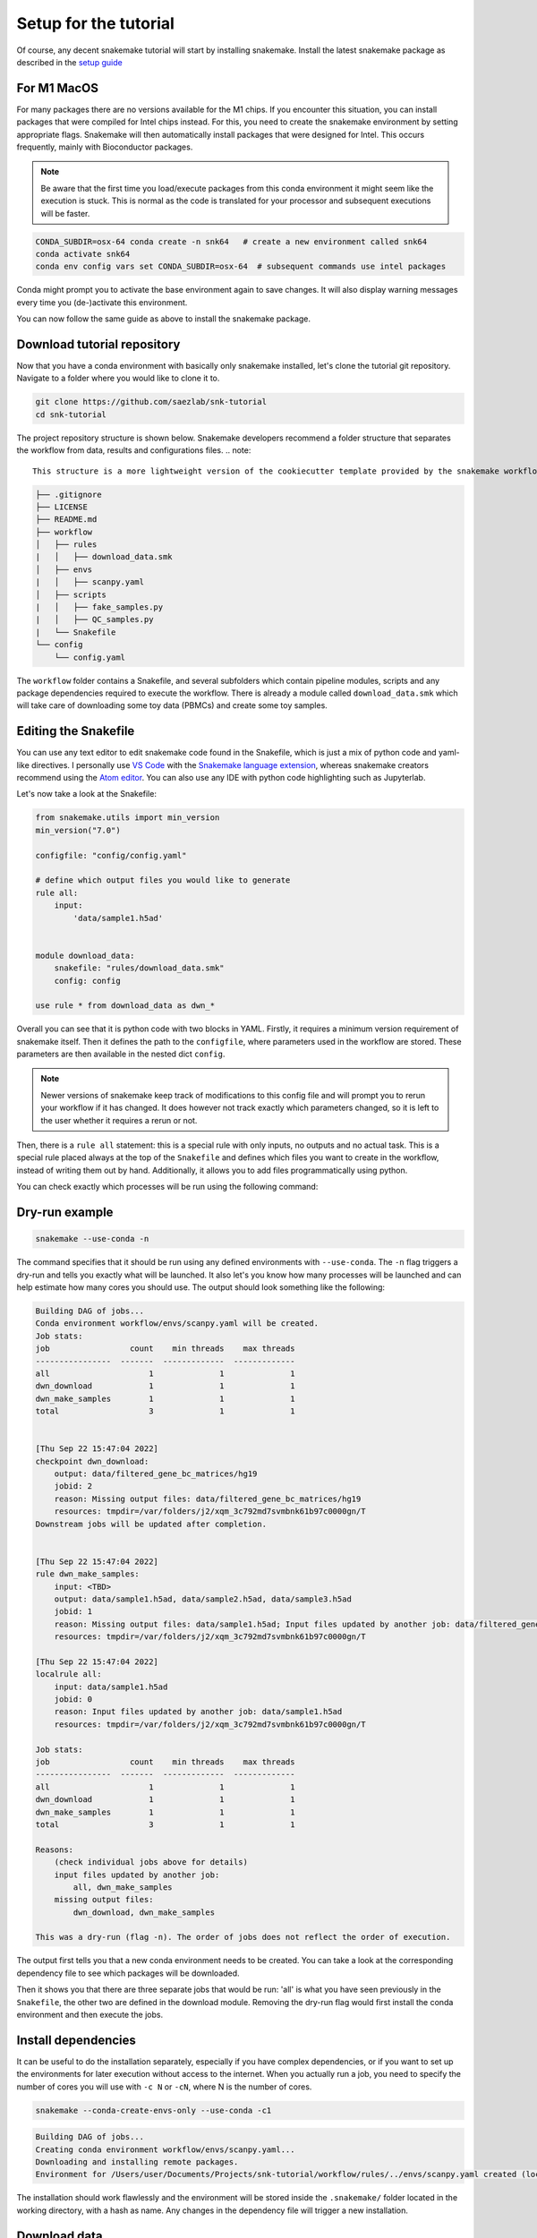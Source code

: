 .. _setup for tutorial:
Setup for the tutorial
======================

Of course, any decent snakemake tutorial will start by installing snakemake. Install the latest snakemake package as described in the `setup guide <https://snakemake.readthedocs.io/en/stable/getting_started/installation.html#installation-via-conda-mamba>`_

For M1 MacOS
------------
For many packages there are no versions available for the M1 chips. If you encounter this situation, you can install packages that were compiled for Intel chips instead. For this, you need to create the snakemake environment by setting appropriate flags. Snakemake will then automatically install packages that were designed for Intel. This occurs frequently, mainly with Bioconductor packages.

.. note:: 
    Be aware that the first time you load/execute packages from this conda environment it might seem like the execution is stuck. This is normal as the code is translated for your processor and subsequent executions will be faster.

.. code-block:: console
    
    CONDA_SUBDIR=osx-64 conda create -n snk64   # create a new environment called snk64
    conda activate snk64
    conda env config vars set CONDA_SUBDIR=osx-64  # subsequent commands use intel packages

Conda might prompt you to activate the base environment again to save changes. It will also display warning messages every time you (de-)activate this environment.

You can now follow the same guide as above to install the snakemake package.


Download tutorial repository
----------------------------
Now that you have a conda environment with basically only snakemake installed, let's clone the tutorial git repository. Navigate to a folder where you would like to clone it to.

.. code-block:: console

    git clone https://github.com/saezlab/snk-tutorial
    cd snk-tutorial

The project repository structure is shown below. Snakemake developers recommend a folder structure that separates the workflow from data, results and configurations files.
.. note:: 

    This structure is a more lightweight version of the cookiecutter template provided by the snakemake workflows project. You can find how to setup your own project directory using a template :ref:`here <cookiecutter>`.


.. code-block:: none

    ├── .gitignore
    ├── LICENSE
    ├── README.md
    ├── workflow
    │   ├── rules
    |   │   ├── download_data.smk
    │   ├── envs
    |   │   ├── scanpy.yaml
    │   ├── scripts
    |   │   ├── fake_samples.py
    |   │   ├── QC_samples.py
    |   └── Snakefile
    └── config
        └── config.yaml

The ``workflow`` folder contains a Snakefile, and several subfolders which contain pipeline modules, scripts and any package dependencies required to execute the workflow. There is already a module called ``download_data.smk`` which will take care of downloading some toy data (PBMCs) and create some toy samples. 

Editing the Snakefile
---------------------

You can use any text editor to edit snakemake code found in the Snakefile, which is just a mix of python code and yaml-like directives. I personally use `VS Code <https://code.visualstudio.com>`_ with the `Snakemake language extension <https://marketplace.visualstudio.com/items?itemName=Snakemake.snakemake-lang>`_, whereas snakemake creators recommend using the `Atom editor <https://atom.io>`_. You can also use any IDE with python code highlighting such as Jupyterlab.

Let's now take a look at the Snakefile:

.. code-block:: python
    
    from snakemake.utils import min_version
    min_version("7.0")

    configfile: "config/config.yaml"

    # define which output files you would like to generate
    rule all:
        input:
            'data/sample1.h5ad'


    module download_data:
        snakefile: "rules/download_data.smk"
        config: config

    use rule * from download_data as dwn_*

Overall you can see that it is python code with two blocks in YAML. Firstly, it requires a minimum version requirement of snakemake itself. Then it defines the path to the ``configfile``, where parameters used in the workflow are stored. These parameters are then available in the nested dict ``config``.

.. note::
    Newer versions of snakemake keep track of modifications to this config file and will prompt you to rerun your workflow if it has changed. It does however not track exactly which parameters changed, so it is left to the user whether it requires a rerun or not.

Then, there is a ``rule all`` statement: this is a special rule with only inputs, no outputs and no actual task. This is a special rule placed always at the top of the ``Snakefile`` and defines which files you want to create in the workflow, instead of writing them out by hand. Additionally, it allows you to add files programmatically using python. 

You can check exactly which processes will be run using the following command:

Dry-run example
---------------

.. code-block:: console

    snakemake --use-conda -n

The command specifies that it should be run using any defined environments with ``--use-conda``. The ``-n`` flag triggers a dry-run and tells you exactly what will be launched. It also let's you know how many processes will be launched and can help estimate how many cores you should use. The output should look something like the following:

.. code-block:: console

    Building DAG of jobs...
    Conda environment workflow/envs/scanpy.yaml will be created.
    Job stats:
    job                 count    min threads    max threads
    ----------------  -------  -------------  -------------
    all                     1              1              1
    dwn_download            1              1              1
    dwn_make_samples        1              1              1
    total                   3              1              1


    [Thu Sep 22 15:47:04 2022]
    checkpoint dwn_download:
        output: data/filtered_gene_bc_matrices/hg19
        jobid: 2
        reason: Missing output files: data/filtered_gene_bc_matrices/hg19
        resources: tmpdir=/var/folders/j2/xqm_3c792md7svmbnk61b97c0000gn/T
    Downstream jobs will be updated after completion.


    [Thu Sep 22 15:47:04 2022]
    rule dwn_make_samples:
        input: <TBD>
        output: data/sample1.h5ad, data/sample2.h5ad, data/sample3.h5ad
        jobid: 1
        reason: Missing output files: data/sample1.h5ad; Input files updated by another job: data/filtered_gene_bc_matrices/hg19
        resources: tmpdir=/var/folders/j2/xqm_3c792md7svmbnk61b97c0000gn/T

    [Thu Sep 22 15:47:04 2022]
    localrule all:
        input: data/sample1.h5ad
        jobid: 0
        reason: Input files updated by another job: data/sample1.h5ad
        resources: tmpdir=/var/folders/j2/xqm_3c792md7svmbnk61b97c0000gn/T

    Job stats:
    job                 count    min threads    max threads
    ----------------  -------  -------------  -------------
    all                     1              1              1
    dwn_download            1              1              1
    dwn_make_samples        1              1              1
    total                   3              1              1

    Reasons:
        (check individual jobs above for details)
        input files updated by another job:
            all, dwn_make_samples
        missing output files:
            dwn_download, dwn_make_samples

    This was a dry-run (flag -n). The order of jobs does not reflect the order of execution.

The output first tells you that a new conda environment needs to be created. You can take a look at the corresponding dependency file to see which packages will be downloaded.

Then it shows you that there are three separate jobs that would be run: 'all' is what you have seen previously in the ``Snakefile``, the other two are defined in the download module. Removing the dry-run flag would first install the conda environment and then execute the jobs.

Install dependencies
--------------------
It can be useful to do the installation separately, especially if you have complex dependencies, or if you want to set up the environments for later execution without access to the internet. When you actually run a job, you need to specify the number of cores you will use with ``-c N`` or ``-cN``, where N is the number of cores.

.. code-block:: console

    snakemake --conda-create-envs-only --use-conda -c1

.. code-block:: console

    Building DAG of jobs...
    Creating conda environment workflow/envs/scanpy.yaml...
    Downloading and installing remote packages.
    Environment for /Users/user/Documents/Projects/snk-tutorial/workflow/rules/../envs/scanpy.yaml created (location: .snakemake/conda/d6540f768478c6b08ce2736c834601d8_)

The installation should work flawlessly and the environment will be stored inside the ``.snakemake/`` folder located in the working directory, with a hash as name. Any changes in the dependency file will trigger a new installation.

Download data
-------------
With the necessary dependencies installed, you can now download the data with the following command:

.. code-block:: console
    
    snakemake --use-conda -c1

.. note:: 
    You can see that any output to the shell or stdout/stderr are printed to the console. For parallelised jobs this will print every job output simultaneously to the same console. 

    You can check older run logs in the ``.snakemake/log`` directory.
    
    Think about setting up `your own logging <https://snakemake.readthedocs.io/en/stable/snakefiles/rules.html#log-files>`_ for local execution. In slurm cluster exection, the output is automatically sent to the equivalent .out or .err files separately for each job.

If you now try to request one sample again, snakemake will tell you that there is nothing to be done:

.. code-block:: console

    snakemake data/sample1.h5ad --use-conda -c1

.. code-block:: console

    Building DAG of jobs...
    Updating job dwn_make_samples.
    Nothing to be done (all requested files are present and up to date).
    Complete log: .snakemake/log/2022-09-22T111259.106356.snakemake.log

This is exactly the functionality that makes snakemake so useful: only do what is necessary. 
